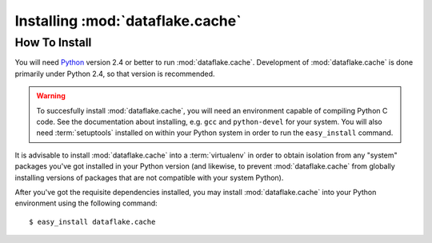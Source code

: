 Installing :mod:`dataflake.cache`
=================================

How To Install
--------------

You will need `Python <http://python.org>`_ version 2.4 or better to
run :mod:`dataflake.cache`.  Development of 
:mod:`dataflake.cache` is done primarily under Python 2.4, so 
that version is recommended.

.. warning:: To succesfully install :mod:`dataflake.cache`, 
   you will need an environment capable of compiling Python C code.  
   See the documentation about installing, e.g. ``gcc`` and 
   ``python-devel`` for your system.  You will also need 
   :term:`setuptools` installed on within your Python system in order 
   to run the ``easy_install`` command.

It is advisable to install :mod:`dataflake.cache` into a
:term:`virtualenv` in order to obtain isolation from any "system"
packages you've got installed in your Python version (and likewise, 
to prevent :mod:`dataflake.cache` from globally installing 
versions of packages that are not compatible with your system Python).

After you've got the requisite dependencies installed, you may install
:mod:`dataflake.cache` into your Python environment using the 
following command::

  $ easy_install dataflake.cache


